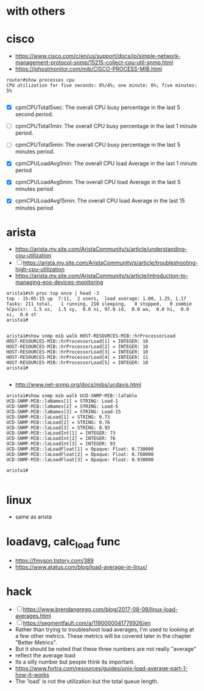 * with others

* cisco

- https://www.cisco.com/c/en/us/support/docs/ip/simple-network-management-protocol-snmp/15215-collect-cpu-util-snmp.html
- https://iphostmonitor.com/mib/CISCO-PROCESS-MIB.html

#+BEGIN_SRC 
router#show processes cpu
CPU utilization for five seconds: 8%/4%; one minute: 6%; five minutes: 5% 

#+END_SRC

- [X] cpmCPUTotal5sec: The overall CPU busy percentage in the last 5 second period.
- [ ] cpmCPUTotal1min: The overall CPU busy percentage in the last 1 minute period.
- [ ] cpmCPUTotal5min: The overall CPU busy percentage in the last 5 minutes period.

- [X] cpmCPULoadAvg1min: The overall CPU load Average in the last 1 minute period
- [X] cpmCPULoadAvg5min: The overall CPU load Average in the last 5 minutes period
- [X] cpmCPULoadAvg15min: The overall CPU load Average in the last 15 minutes period

* arista

- https://arista.my.site.com/AristaCommunity/s/article/understanding-cpu-utilization
- [ ] https://arista.my.site.com/AristaCommunity/s/article/troubleshooting-high-cpu-utilization
- https://arista.my.site.com/AristaCommunity/s/article/introduction-to-managing-eos-devices-monitoring

#+BEGIN_SRC 
arista1#sh proc top once | head -3
top - 15:05:15 up  7:11,  2 users,  load average: 1.00, 1.25, 1.17
Tasks: 211 total,   1 running, 210 sleeping,   0 stopped,   0 zombie
%Cpu(s):  1.5 us,  1.5 sy,  0.0 ni, 97.0 id,  0.0 wa,  0.0 hi,  0.0 si,  0.0 st
arista1#

#+END_SRC

#+BEGIN_SRC 
arista1#show snmp mib walk HOST-RESOURCES-MIB::hrProcessorLoad
HOST-RESOURCES-MIB::hrProcessorLoad[1] = INTEGER: 10
HOST-RESOURCES-MIB::hrProcessorLoad[2] = INTEGER: 10
HOST-RESOURCES-MIB::hrProcessorLoad[3] = INTEGER: 10
HOST-RESOURCES-MIB::hrProcessorLoad[4] = INTEGER: 11
HOST-RESOURCES-MIB::hrProcessorLoad[5] = INTEGER: 10
arista1#

#+END_SRC

- http://www.net-snmp.org/docs/mibs/ucdavis.html

#+BEGIN_SRC 
arista1#show snmp mib walk UCD-SNMP-MIB::laTable
UCD-SNMP-MIB::laNames[1] = STRING: Load-1
UCD-SNMP-MIB::laNames[2] = STRING: Load-5
UCD-SNMP-MIB::laNames[3] = STRING: Load-15
UCD-SNMP-MIB::laLoad[1] = STRING: 0.73
UCD-SNMP-MIB::laLoad[2] = STRING: 0.76
UCD-SNMP-MIB::laLoad[3] = STRING: 0.93
UCD-SNMP-MIB::laLoadInt[1] = INTEGER: 73
UCD-SNMP-MIB::laLoadInt[2] = INTEGER: 76
UCD-SNMP-MIB::laLoadInt[3] = INTEGER: 93
UCD-SNMP-MIB::laLoadFloat[1] = Opaque: Float: 0.730000
UCD-SNMP-MIB::laLoadFloat[2] = Opaque: Float: 0.760000
UCD-SNMP-MIB::laLoadFloat[3] = Opaque: Float: 0.930000

arista1#

#+END_SRC

* linux

- same as arista

* loadavg, calc_load func

- https://fmyson.tistory.com/389
- https://www.atatus.com/blog/load-average-in-linux/

* hack

- [ ] https://www.brendangregg.com/blog/2017-08-08/linux-load-averages.html
- [ ] https://segmentfault.com/a/1190000041776926/en
- Rather than trying to troubleshoot load averages, I'm used to looking at a few other metrics. These metrics will be covered later in the chapter "Better Metrics".
- But it should be noted that these three numbers are not really "average"
- reflect the average load
- Its a silly number but people think its important.
- https://www.fortra.com/resources/guides/unix-load-average-part-1-how-it-works
- The 'load' is not the utilization but the total queue length.
